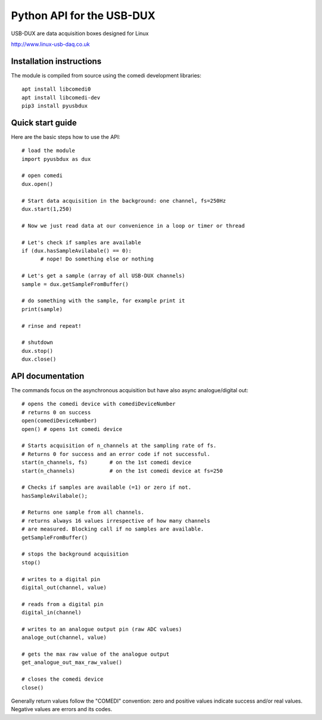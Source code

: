 ==========================
Python API for the USB-DUX
==========================

USB-DUX are data acquisition boxes designed for Linux

http://www.linux-usb-daq.co.uk


Installation instructions
=========================

The module is compiled from source using the comedi development libraries::

      apt install libcomedi0
      apt install libcomedi-dev
      pip3 install pyusbdux



Quick start guide
=================

Here are the basic steps how to use the API::

      # load the module
      import pyusbdux as dux

      # open comedi
      dux.open()

      # Start data acquisition in the background: one channel, fs=250Hz
      dux.start(1,250)

      # Now we just read data at our convenience in a loop or timer or thread

      # Let's check if samples are available
      if (dux.hasSampleAvilabale() == 0):
      	    # nope! Do something else or nothing

      # Let's get a sample (array of all USB-DUX channels)
      sample = dux.getSampleFromBuffer()

      # do something with the sample, for example print it
      print(sample)

      # rinse and repeat!

      # shutdown
      dux.stop()
      dux.close()


API documentation
==================

The commands focus on the asynchronous acquisition but have also async analogue/digital out::

      # opens the comedi device with comediDeviceNumber
      # returns 0 on success
      open(comediDeviceNumber)
      open() # opens 1st comedi device

      # Starts acquisition of n_channels at the sampling rate of fs.
      # Returns 0 for success and an error code if not successful.
      start(n_channels, fs)       # on the 1st comedi device
      start(n_channels)           # on the 1st comedi device at fs=250

      # Checks if samples are available (=1) or zero if not.
      hasSampleAvilabale();

      # Returns one sample from all channels.
      # returns always 16 values irrespective of how many channels
      # are measured. Blocking call if no samples are available.
      getSampleFromBuffer()

      # stops the background acquisition
      stop()

      # writes to a digital pin
      digital_out(channel, value)

      # reads from a digital pin
      digital_in(channel)

      # writes to an analogue output pin (raw ADC values)
      analoge_out(channel, value)

      # gets the max raw value of the analogue output
      get_analogue_out_max_raw_value()

      # closes the comedi device
      close()


Generally return values follow the "COMEDI" convention: zero and
positive values indicate success and/or real values. Negative
values are errors and its codes.
